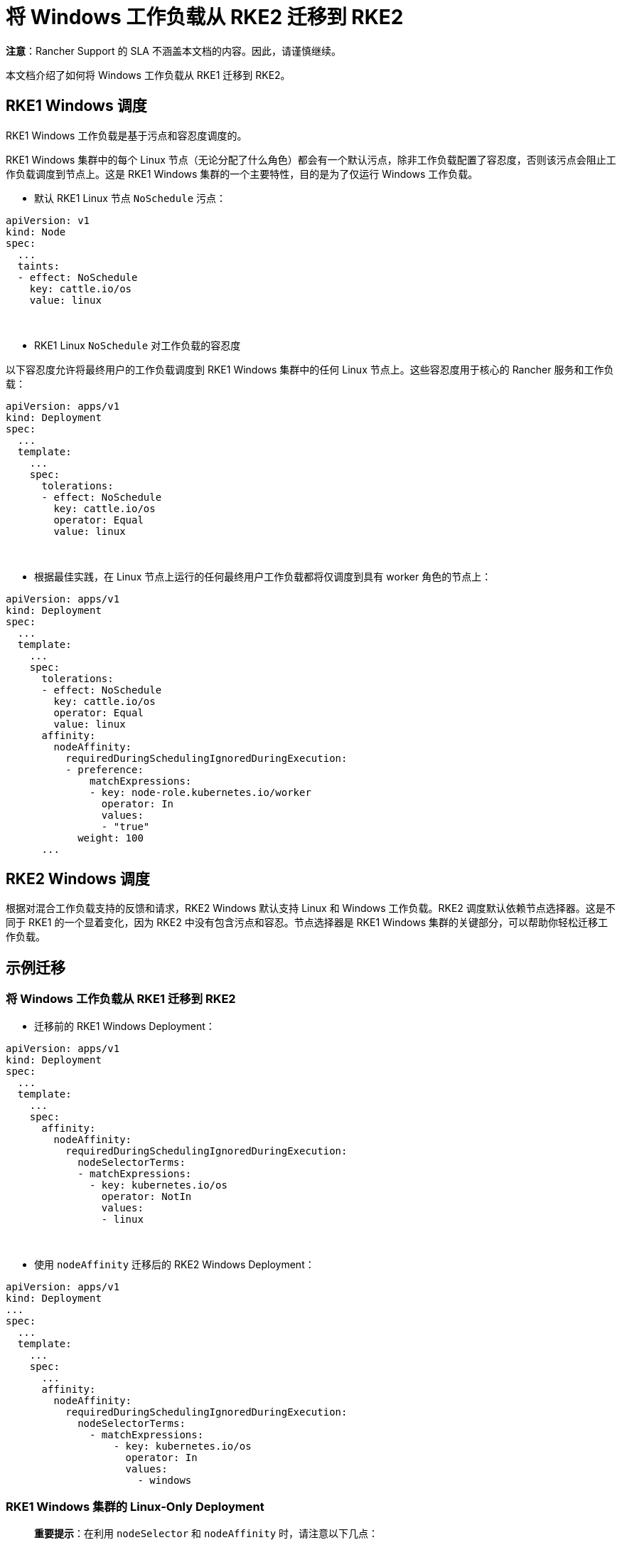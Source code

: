 = 将 Windows 工作负载从 RKE2 迁移到 RKE2

*注意*：Rancher Support 的 SLA 不涵盖本文档的内容。因此，请谨慎继续。

本文档介绍了如何将 Windows 工作负载从 RKE1 迁移到 RKE2。

== RKE1 Windows 调度

RKE1 Windows 工作负载是基于污点和容忍度调度的。

RKE1 Windows 集群中的每个 Linux 节点（无论分配了什么角色）都会有一个默认污点，除非工作负载配置了容忍度，否则该污点会阻止工作负载调度到节点上。这是 RKE1 Windows 集群的一个主要特性，目的是为了仅运行 Windows 工作负载。

* 默认 RKE1 Linux 节点 `NoSchedule` 污点：

[,yml]
----
apiVersion: v1
kind: Node
spec:
  ...
  taints:
  - effect: NoSchedule
    key: cattle.io/os
    value: linux
----

{blank} +

* RKE1 Linux `NoSchedule` 对工作负载的容忍度

以下容忍度允许将最终用户的工作负载调度到 RKE1 Windows 集群中的任何 Linux 节点上。这些容忍度用于核心的 Rancher 服务和工作负载：

[,yml]
----
apiVersion: apps/v1
kind: Deployment
spec:
  ...
  template:
    ...
    spec:
      tolerations:
      - effect: NoSchedule
        key: cattle.io/os
        operator: Equal
        value: linux
----

{blank} +

* 根据最佳实践，在 Linux 节点上运行的任何最终用户工作负载都将仅调度到具有 worker 角色的节点上：

[,yml]
----
apiVersion: apps/v1
kind: Deployment
spec:
  ...
  template:
    ...
    spec:
      tolerations:
      - effect: NoSchedule
        key: cattle.io/os
        operator: Equal
        value: linux
      affinity:
        nodeAffinity:
          requiredDuringSchedulingIgnoredDuringExecution:
          - preference:
              matchExpressions:
              - key: node-role.kubernetes.io/worker
                operator: In
                values:
                - "true"
            weight: 100
      ...
----

== RKE2 Windows 调度

根据对混合工作负载支持的反馈和请求，RKE2 Windows 默认支持 Linux 和 Windows 工作负载。RKE2 调度默认依赖节点选择器。这是不同于 RKE1 的一个显着变化，因为 RKE2 中没有包含污点和容忍。节点选择器是 RKE1 Windows 集群的关键部分，可以帮助你轻松迁移工作负载。

== 示例迁移

=== 将 Windows 工作负载从 RKE1 迁移到 RKE2

* 迁移前的 RKE1 Windows Deployment：

[,yaml]
----
apiVersion: apps/v1
kind: Deployment
spec:
  ...
  template:
    ...
    spec:
      affinity:
        nodeAffinity:
          requiredDuringSchedulingIgnoredDuringExecution:
            nodeSelectorTerms:
            - matchExpressions:
              - key: kubernetes.io/os
                operator: NotIn
                values:
                - linux
----

{blank} +

* 使用 `nodeAffinity` 迁移后的 RKE2 Windows Deployment：

[,yaml]
----
apiVersion: apps/v1
kind: Deployment
...
spec:
  ...
  template:
    ...
    spec:
      ...
      affinity:
        nodeAffinity:
          requiredDuringSchedulingIgnoredDuringExecution:
            nodeSelectorTerms:
              - matchExpressions:
                  - key: kubernetes.io/os
                    operator: In
                    values:
                      - windows
----

=== RKE1 Windows 集群的 Linux-Only Deployment

____
*重要提示*：在利用 `nodeSelector` 和 `nodeAffinity` 时，请注意以下几点：

* 如果同时指定了 `nodeSelector` 和 `nodeAffinity`，则必须满足这两个条件才能将 `Pod` 调度到节点上。
* 如果指定了与单个 `nodeSelectorTerms` 关联的多个 `matchExpressions`，则只有当所有 `matchExpressions` 都符合要求时才会调度 `Pod`。
____

{blank} +

* 迁移前的 RKE1 Windows 集群 Linux-only Deployment（针对 RKE1 Linux Worker 节点）：

[,yml]
----
apiVersion: apps/v1
kind: Deployment
spec:
  ...
  template:
    ...
    spec:
      tolerations:
      - effect: NoSchedule
        key: cattle.io/os
        operator: Equal
        value: linux
      affinity:
        nodeAffinity:
          requiredDuringSchedulingIgnoredDuringExecution:
          - weight: 100
            preference:
              matchExpressions:
              - key: node-role.kubernetes.io/worker
                operator: In
                values:
                - "true"
----

{blank} +

* 使用 `nodeSelector` 迁移后的 RKE2 混合集群 Linux-only Deployment（针对 RKE2 Linux Worker 节点）

[,yml]
----
apiVersion: apps/v1
kind: Deployment
spec:
  ...
  template:
    ...
    spec:
      nodeSelector:
        kubernetes.io/os: "linux"
        node-role.kubernetes.io/worker: "true"
----

{blank} +

* 使用 `nodeAffinity` 迁移后的 RKE2 混合集群 Linux-only Deployment（针对 RKE2 Linux Worker 节点）

[,yaml]
----
apiVersion: apps/v1
kind: Deployment
spec:
 ...
 template:
   ...
   spec:
      affinity:
       nodeAffinity:
         requiredDuringSchedulingIgnoredDuringExecution:
         - weight: 100
           preference:
             matchExpressions:
             - key: node-role.kubernetes.io/worker
               operator: In
               values:
               - "true"
           nodeSelectorTerms:
             - matchExpressions:
                 - key: kubernetes.io/os
                   operator: In
                   values:
                     - linux
----

== RKE1 Windows - 支持的 Windows Server 版本

=== 长期服务渠道（LTSC）

* Windows Server 2019 LTSC &#9989; 将于 2024 年 1 月 9 日 达到 Mainstream EOL 并于 2029 年 1 月 9 日 达到 Extended EOL

=== 半年频道 (SAC)

* Windows Server 20H2 SAC &#10060; 2022 年 8 月 9 日已达到 EOL
* Windows Server 2004 SAC &#10060; 2021 年 12 月 14 日已达到 EOL
* Windows Server 1909 SAC &#10060; 2021 年 5 月 11 日已达到 EOL
* Windows Server 1903 SAC &#10060; 2020 年 12 月 8 日已达到 EOL
* Windows Server 1809 SAC &#10060; 2020 年 11 月 10 日已达到 EOL

== RKE2 Windows - 支持的 Windows Server 版本

=== RKE2 中的长期服务通道（LTSC）

* Windows Server 2019 LTSC &#9989; 将于 2024 年 1 月 9 日 达到 Mainstream EOL 并于 2029 年 1 月 9 日 达到 Extended EOL
* Windows Server 2022 LTSC &#9989; 将于 2026 年 10 月 13 日达到 Mainstream EOL，并于 2031 年 10 月 13 日达到 Extended EOL

____
*注意*：RKE2 不支持 SAC。
____

有关详细信息，请参阅以下参考资料：

* https://docs.microsoft.com/en-us/lifecycle/products/windows-server[Windows Server SAC 生命周期]
* https://docs.microsoft.com/en-us/lifecycle/products/windows-server-2022[Windows Server 2022 LTSC 生命周期]
* https://docs.microsoft.com/en-us/lifecycle/products/windows-server-2019[Windows Server 2019 LTSC 生命周期]

== Kubernetes 版本支持

____
*注意*：根据 https://www.suse.com/suse-rancher/support-matrix/all-supported-versions/rancher-v2-6-7/[Rancher 2.6.7 支持矩阵]，下面列出的所有版本均支持 SLA。未列出的版本都视为为已达到 EOL 且不受 SUSE SLA 支持。
____

=== 对比 Rancher 2.5 与 Rancher 2.6：Windows 集群的支持矩阵

*对比 RKE1 与 RKE2：Windows 集群支持的 Kubernetes 版本*：

[cols=",^,^"]
|===
| Kubernetes 版本 | RKE1 | RKE2

| 1.18
| &check;
|

| 1.19
| &check;
|

| 1.20
| &check;
|

| 1.21
| &check;
|

| 1.22
| &check;
| &check;

| 1.23
|
| &check;

| 1.24
|
| &check;

| 1.25+
|
| &check;
|===

=== 对比 Rancher 2.5 与 Rancher 2.6：支持用于配置 RKE1 和 RKE2 Windows 集群的 Kubernetes 版本

[cols="^,^,^,^"]
|===
| Rancher 版本 | Kubernetes 版本 | RKE1 | RKE2

| 2.5 - RKE1 配置
| 1.18 1.19 1.20
| &check;
|

| 2.6 - RKE1 配置
| 1.18 1.19 1.20 1.21 1.22
| &check;
|

| 2.6 - RKE2 配置
| 1.22 1.23 1.24 1.25+
|
| &check;
|===

== 将工作负载迁移到 RKE2 Windows 的指南

参考<<对比-rancher-25-与-rancher-26windows-集群的支持矩阵,对比 Rancher 2.5 与 Rancher 2.6：Windows 集群的支持矩阵>>和<<对比-rancher-25-与-rancher-26支持用于配置-rke1-和-rke2-windows-集群的-kubernetes-版本,对比 Rancher 2.5 与 Rancher 2.6：支持用于配置 RKE1 和 RKE2 Windows 集群的 Kubernetes 版本>>中的表格，你会发现 RKE1 和 RKE2 的 Kubernetes 1.22 版本发生了重叠。因此，当遵循 Rancher 推荐的方法时，这将是迁移 RKE1 Windows 工作负载所需的基本版本。

=== Rancher 2.5 的就地升级

. 将 Rancher 版本升级到 2.6.5+。
. 使用最新的可用补丁版本将 RKE1 Windows 下游集群升级到 RKE1 v1.22。
. 通过 RKE1 Windows 集群所在的匹配补丁版本，使用 RKE2 v1.22 配置新的 RKE2 Windows 下游集群。
. 开始将 Windows 工作负载从 RKE1 迁移到 RKE2 集群。
. 执行验证测试，确保在将应用程序从 RKE1 迁移到 RKE2 时没有丢失或更改功能。
. 验证测试成功后，你可以选择将 RKE2 1.22.x 集群升级到新的次要版本，例如 1.23 或 1.24。

=== 将 Windows 工作负载迁移到新的 Rancher 环境

____
*重要提示*：要执行以下任一选项，你需要使用 Rancher 2.6.5 或更高版本。
____

*为 RKE1 和 RKE2 使用匹配的 Kubernetes 补丁版本时*：

. 通过 RKE1 Windows 集群所在的匹配补丁版本，使用 RKE2 v1.22 配置新的 RKE2 Windows 下游集群。
. 开始将 Windows 工作负载从 RKE1 迁移到 RKE2 集群。
. 执行验证测试，确保在将应用程序从 RKE1 迁移到 RKE2 时没有丢失或更改功能。
. 验证测试成功后，你可以选择将 RKE2 1.22.x 集群升级到新的次要版本，例如 1.23 或 1.24。

*为 RKE2 使用更新的 Kubernetes 补丁版本时*：

. 使用 RKE2 v1.23 或 v1.24 配置新的 RKE2 Windows 下游集群。
. 开始将 Windows 工作负载从 RKE1 迁移到 RKE2 集群。
. 执行验证测试，确保在将应用程序从 RKE1 迁移到 RKE2 时没有丢失或更改功能。
